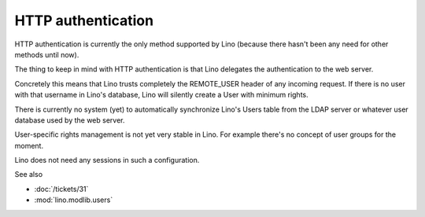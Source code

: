 HTTP authentication
===================

HTTP authentication is currently the only method supported 
by Lino (because there hasn't been any need for other methods 
until now).

The thing to keep in mind with HTTP authentication is that Lino   
delegates the authentication to the web server.

Concretely this means that Lino trusts completely the REMOTE_USER 
header of any incoming request. 
If there is no user with that username in Lino's database, 
Lino will silently create a User with minimum rights. 

There is currently no system (yet) to automatically synchronize 
Lino's Users table from the LDAP server or whatever user database 
used by the web server.

User-specific rights management is not yet very stable in Lino. 
For example there's no concept of user groups for the moment.

Lino does not need any sessions in such a configuration.

See also

- :doc:`/tickets/31`
- :mod:`lino.modlib.users`
